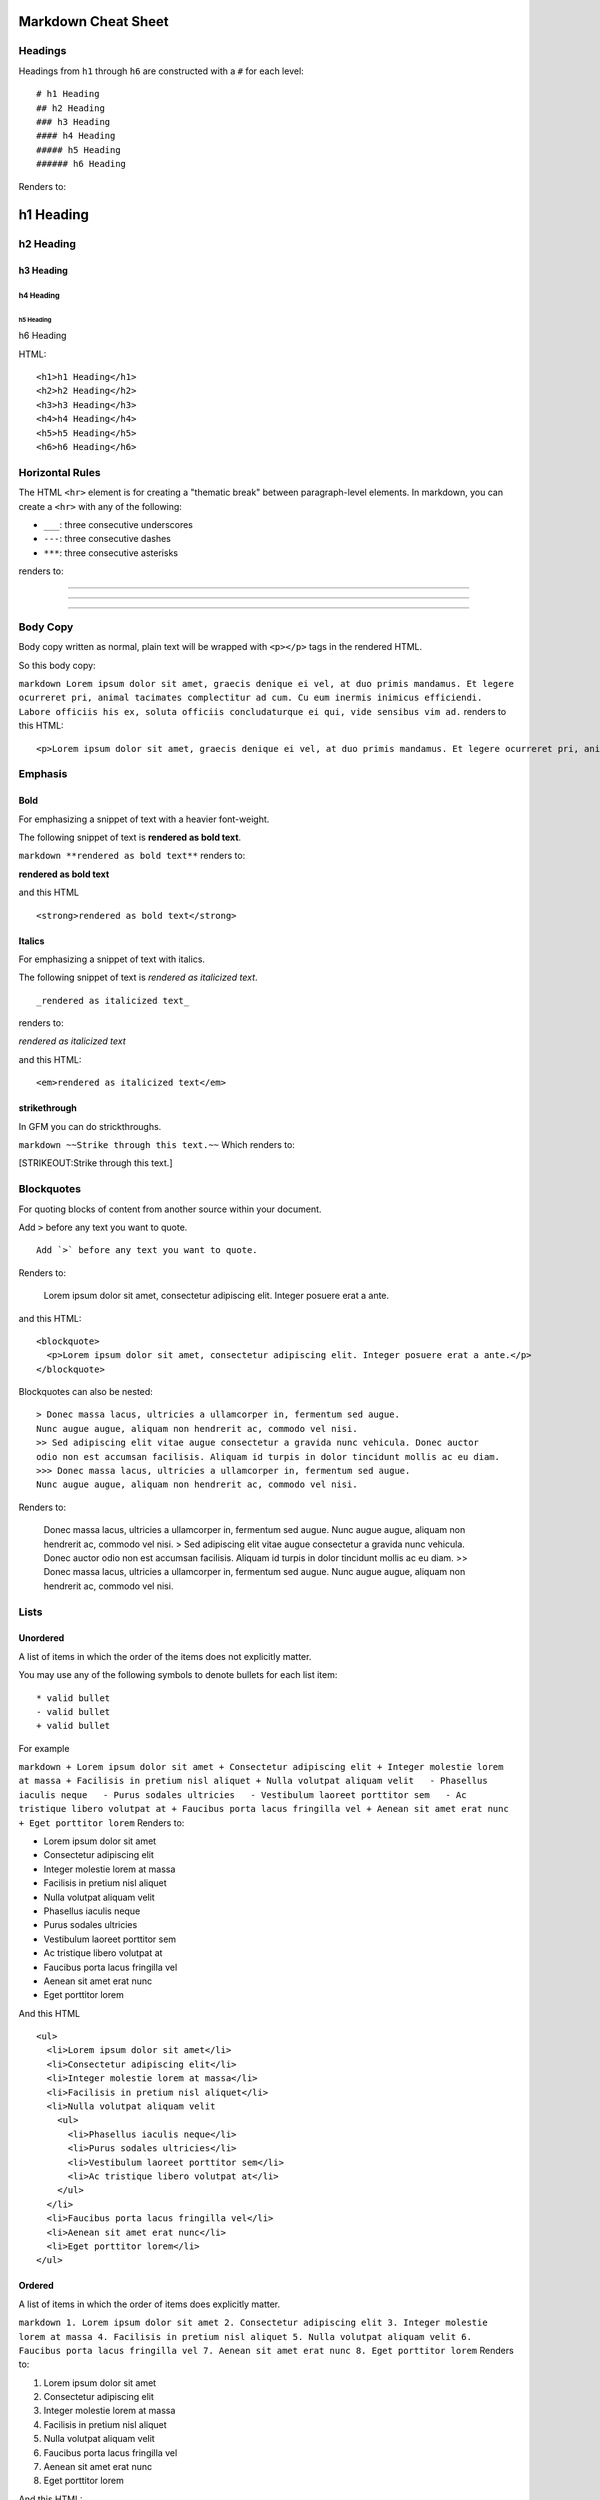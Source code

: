 Markdown Cheat Sheet
====================

Headings
--------

Headings from ``h1`` through ``h6`` are constructed with a ``#`` for
each level:

::

    # h1 Heading
    ## h2 Heading
    ### h3 Heading
    #### h4 Heading
    ##### h5 Heading
    ###### h6 Heading

Renders to:

h1 Heading
==========

h2 Heading
----------

h3 Heading
~~~~~~~~~~

h4 Heading
^^^^^^^^^^

h5 Heading
''''''''''

h6 Heading
          

HTML:

::

    <h1>h1 Heading</h1>
    <h2>h2 Heading</h2>
    <h3>h3 Heading</h3>
    <h4>h4 Heading</h4>
    <h5>h5 Heading</h5>
    <h6>h6 Heading</h6>

Horizontal Rules
----------------

The HTML ``<hr>`` element is for creating a "thematic break" between
paragraph-level elements. In markdown, you can create a ``<hr>`` with
any of the following:

-  ``___``: three consecutive underscores
-  ``---``: three consecutive dashes
-  ``***``: three consecutive asterisks

renders to:

--------------

--------------

--------------

Body Copy
---------

Body copy written as normal, plain text will be wrapped with ``<p></p>``
tags in the rendered HTML.

So this body copy:

``markdown Lorem ipsum dolor sit amet, graecis denique ei vel, at duo primis mandamus. Et legere ocurreret pri, animal tacimates complectitur ad cum. Cu eum inermis inimicus efficiendi. Labore officiis his ex, soluta officiis concludaturque ei qui, vide sensibus vim ad.``
renders to this HTML:

::

    <p>Lorem ipsum dolor sit amet, graecis denique ei vel, at duo primis mandamus. Et legere ocurreret pri, animal tacimates complectitur ad cum. Cu eum inermis inimicus efficiendi. Labore officiis his ex, soluta officiis concludaturque ei qui, vide sensibus vim ad.</p>

Emphasis
--------

Bold
~~~~

For emphasizing a snippet of text with a heavier font-weight.

The following snippet of text is **rendered as bold text**.

``markdown **rendered as bold text**`` renders to:

**rendered as bold text**

and this HTML

::

    <strong>rendered as bold text</strong>

Italics
~~~~~~~

For emphasizing a snippet of text with italics.

The following snippet of text is *rendered as italicized text*.

::

    _rendered as italicized text_

renders to:

*rendered as italicized text*

and this HTML:

::

    <em>rendered as italicized text</em>

strikethrough
~~~~~~~~~~~~~

In GFM you can do strickthroughs.

``markdown ~~Strike through this text.~~`` Which renders to:

[STRIKEOUT:Strike through this text.]

Blockquotes
-----------

For quoting blocks of content from another source within your document.

Add ``>`` before any text you want to quote.

::

    Add `>` before any text you want to quote. 

Renders to:

    Lorem ipsum dolor sit amet, consectetur adipiscing elit. Integer
    posuere erat a ante.

and this HTML:

::

    <blockquote>
      <p>Lorem ipsum dolor sit amet, consectetur adipiscing elit. Integer posuere erat a ante.</p>
    </blockquote>

Blockquotes can also be nested:

::

    > Donec massa lacus, ultricies a ullamcorper in, fermentum sed augue. 
    Nunc augue augue, aliquam non hendrerit ac, commodo vel nisi. 
    >> Sed adipiscing elit vitae augue consectetur a gravida nunc vehicula. Donec auctor 
    odio non est accumsan facilisis. Aliquam id turpis in dolor tincidunt mollis ac eu diam.
    >>> Donec massa lacus, ultricies a ullamcorper in, fermentum sed augue. 
    Nunc augue augue, aliquam non hendrerit ac, commodo vel nisi. 

Renders to:

    Donec massa lacus, ultricies a ullamcorper in, fermentum sed augue.
    Nunc augue augue, aliquam non hendrerit ac, commodo vel nisi. > Sed
    adipiscing elit vitae augue consectetur a gravida nunc vehicula.
    Donec auctor odio non est accumsan facilisis. Aliquam id turpis in
    dolor tincidunt mollis ac eu diam. >> Donec massa lacus, ultricies a
    ullamcorper in, fermentum sed augue. Nunc augue augue, aliquam non
    hendrerit ac, commodo vel nisi.

Lists
-----

Unordered
~~~~~~~~~

A list of items in which the order of the items does not explicitly
matter.

You may use any of the following symbols to denote bullets for each list
item:

::

    * valid bullet
    - valid bullet
    + valid bullet

For example

``markdown + Lorem ipsum dolor sit amet + Consectetur adipiscing elit + Integer molestie lorem at massa + Facilisis in pretium nisl aliquet + Nulla volutpat aliquam velit   - Phasellus iaculis neque   - Purus sodales ultricies   - Vestibulum laoreet porttitor sem   - Ac tristique libero volutpat at + Faucibus porta lacus fringilla vel + Aenean sit amet erat nunc + Eget porttitor lorem``
Renders to:

-  Lorem ipsum dolor sit amet
-  Consectetur adipiscing elit
-  Integer molestie lorem at massa
-  Facilisis in pretium nisl aliquet
-  Nulla volutpat aliquam velit
-  Phasellus iaculis neque
-  Purus sodales ultricies
-  Vestibulum laoreet porttitor sem
-  Ac tristique libero volutpat at
-  Faucibus porta lacus fringilla vel
-  Aenean sit amet erat nunc
-  Eget porttitor lorem

And this HTML

::

    <ul>
      <li>Lorem ipsum dolor sit amet</li>
      <li>Consectetur adipiscing elit</li>
      <li>Integer molestie lorem at massa</li>
      <li>Facilisis in pretium nisl aliquet</li>
      <li>Nulla volutpat aliquam velit
        <ul>
          <li>Phasellus iaculis neque</li>
          <li>Purus sodales ultricies</li>
          <li>Vestibulum laoreet porttitor sem</li>
          <li>Ac tristique libero volutpat at</li>
        </ul>
      </li>
      <li>Faucibus porta lacus fringilla vel</li>
      <li>Aenean sit amet erat nunc</li>
      <li>Eget porttitor lorem</li>
    </ul>

Ordered
~~~~~~~

A list of items in which the order of items does explicitly matter.

``markdown 1. Lorem ipsum dolor sit amet 2. Consectetur adipiscing elit 3. Integer molestie lorem at massa 4. Facilisis in pretium nisl aliquet 5. Nulla volutpat aliquam velit 6. Faucibus porta lacus fringilla vel 7. Aenean sit amet erat nunc 8. Eget porttitor lorem``
Renders to:

1. Lorem ipsum dolor sit amet
2. Consectetur adipiscing elit
3. Integer molestie lorem at massa
4. Facilisis in pretium nisl aliquet
5. Nulla volutpat aliquam velit
6. Faucibus porta lacus fringilla vel
7. Aenean sit amet erat nunc
8. Eget porttitor lorem

And this HTML:

::

    <ol>
      <li>Lorem ipsum dolor sit amet</li>
      <li>Consectetur adipiscing elit</li>
      <li>Integer molestie lorem at massa</li>
      <li>Facilisis in pretium nisl aliquet</li>
      <li>Nulla volutpat aliquam velit</li>
      <li>Faucibus porta lacus fringilla vel</li>
      <li>Aenean sit amet erat nunc</li>
      <li>Eget porttitor lorem</li>
    </ol>

**TIP**: If you just use ``1.`` for each number, GitHub will
automatically number each item. For example:

::

    1. Lorem ipsum dolor sit amet
    1. Consectetur adipiscing elit
    1. Integer molestie lorem at massa
    1. Facilisis in pretium nisl aliquet
    1. Nulla volutpat aliquam velit
    1. Faucibus porta lacus fringilla vel
    1. Aenean sit amet erat nunc
    1. Eget porttitor lorem

Renders to:

1. Lorem ipsum dolor sit amet
2. Consectetur adipiscing elit
3. Integer molestie lorem at massa
4. Facilisis in pretium nisl aliquet
5. Nulla volutpat aliquam velit
6. Faucibus porta lacus fringilla vel
7. Aenean sit amet erat nunc
8. Eget porttitor lorem

Code
----

Inline code
~~~~~~~~~~~

Wrap inline snippets of code with `````.

For example, ``<section></section>`` should be wrapped as "inline".

::

    For example, `<section></section>` should be wrapped as "inline".

Indented code
~~~~~~~~~~~~~

Or indent several lines of code by at least four spaces, as in:

::

        // Some comments
        line 1 of code
        line 2 of code
        line 3 of code

::

    // Some comments
    line 1 of code
    line 2 of code
    line 3 of code

Block code "fences"
~~~~~~~~~~~~~~~~~~~

Use "fences" ``````` to block in multiple lines of code.

.. raw:: html

   <pre>
   ``` html
   Sample text here...
   ```
   </pre>

::

    Sample text here...

HTML:

::

    <pre>
      <p>Sample text here...</p>
    </pre>

Syntax highlighting
~~~~~~~~~~~~~~~~~~~

GFM, or "GitHub Flavored Markdown" also supports syntax highlighting. To
activate it, simply add the file extension of the language you want to
use directly after the first code "fence", ````` js``, and syntax
highlighting will automatically be applied in the rendered HTML. For
example, to apply syntax highlighting to JavaScript code:

.. raw:: html

   <pre>
   ``` javascript
   grunt.initConfig({
     assemble: {
       options: {
         assets: 'docs/assets',
         data: 'src/data/*.{json,yml}',
         helpers: 'src/custom-helpers.js',
         partials: ['src/partials/**/*.{hbs,md}']
       },
       pages: {
         options: {
           layout: 'default.hbs'
         },
         files: {
           './': ['src/templates/pages/index.hbs']
         }
       }
     }
   };
   ```
   </pre>

Renders to:

::

    grunt.initConfig({
      assemble: {
        options: {
          assets: 'docs/assets',
          data: 'src/data/*.{json,yml}',
          helpers: 'src/custom-helpers.js',
          partials: ['src/partials/**/*.{hbs,md}']
        },
        pages: {
          options: {
            layout: 'default.hbs'
          },
          files: {
            './': ['src/templates/pages/index.hbs']
          }
        }
      }
    };

And this complicated HTML:

::

    <div class="highlight"><pre><span class="nx">grunt</span><span class="p">.</span><span class="nx">initConfig</span><span class="p">({</span>
      <span class="nx">assemble</span><span class="o">:</span> <span class="p">{</span>
        <span class="nx">options</span><span class="o">:</span> <span class="p">{</span>
          <span class="nx">assets</span><span class="o">:</span> <span class="s1">'docs/assets'</span><span class="p">,</span>
          <span class="nx">data</span><span class="o">:</span> <span class="s1">'src/data/*.{json,yml}'</span><span class="p">,</span>
          <span class="nx">helpers</span><span class="o">:</span> <span class="s1">'src/custom-helpers.js'</span><span class="p">,</span>
          <span class="nx">partials</span><span class="o">:</span> <span class="p">[</span><span class="s1">'src/partials/**/*.{hbs,md}'</span><span class="p">]</span>
        <span class="p">},</span>
        <span class="nx">pages</span><span class="o">:</span> <span class="p">{</span>
          <span class="nx">options</span><span class="o">:</span> <span class="p">{</span>
            <span class="nx">layout</span><span class="o">:</span> <span class="s1">'default.hbs'</span>
          <span class="p">},</span>
          <span class="nx">files</span><span class="o">:</span> <span class="p">{</span>
            <span class="s1">'./'</span><span class="o">:</span> <span class="p">[</span><span class="s1">'src/templates/pages/index.hbs'</span><span class="p">]</span>
          <span class="p">}</span>
        <span class="p">}</span>
      <span class="p">}</span>
    <span class="p">};</span>
    </pre></div>

Tables
------

Tables are created by adding pipes as dividers between each cell, and by
adding a line of dashes (also separated by bars) beneath the header.
Note that the pipes do not need to be vertically aligned.

::

    | Option | Description |
    | ------ | ----------- |
    | data   | path to data files to supply the data that will be passed into templates. |
    | engine | engine to be used for processing templates. Handlebars is the default. |
    | ext    | extension to be used for dest files. |

Renders to:

\| Option \| Description \| \| ------ \| ----------- \| \| data \| path
to data files to supply the data that will be passed into templates. \|
\| engine \| engine to be used for processing templates. Handlebars is
the default. \| \| ext \| extension to be used for dest files. \|

And this HTML:

::

    <table>
      <tr>
        <th>Option</th>
        <th>Description</th>
      </tr>
      <tr>
        <td>data</td>
        <td>path to data files to supply the data that will be passed into templates.</td>
      </tr>
      <tr>
        <td>engine</td>
        <td>engine to be used for processing templates. Handlebars is the default.</td>
      </tr>
      <tr>
        <td>ext</td>
        <td>extension to be used for dest files.</td>
      </tr>
    </table>

Right aligned text
~~~~~~~~~~~~~~~~~~

Adding a colon on the right side of the dashes below any heading will
right align text for that column.

::

    | Option | Description |
    | ------:| -----------:|
    | data   | path to data files to supply the data that will be passed into templates. |
    | engine | engine to be used for processing templates. Handlebars is the default. |
    | ext    | extension to be used for dest files. |

\| Option \| Description \| \| ------:\| -----------:\| \| data \| path
to data files to supply the data that will be passed into templates. \|
\| engine \| engine to be used for processing templates. Handlebars is
the default. \| \| ext \| extension to be used for dest files. \|

Links
-----

Basic link
~~~~~~~~~~

::

    [Assemble](http://assemble.io)

Renders to (hover over the link, there is no tooltip):

`Assemble <http://assemble.io>`_

HTML:

::

    <a href="http://assemble.io">Assemble</a>

Add a title
~~~~~~~~~~~

::

    [Upstage](https://github.com/upstage/ "Visit Upstage!")

Renders to (hover over the link, there should be a tooltip):

`Upstage <https://github.com/upstage/>`_

HTML:

::

    <a href="https://github.com/upstage/" title="Visit Upstage!">Upstage</a>

Named Anchors
~~~~~~~~~~~~~

Named anchors enable you to jump to the specified anchor point on the
same page. For example, each of these chapters:

``markdown # Table of Contents   * [Chapter 1](#chapter-1)   * [Chapter 2](#chapter-2)   * [Chapter 3](#chapter-3)``
will jump to these sections:

\`\`\`markdown ## Chapter 1 Content for chapter one.

Chapter 2 
----------

Content for chapter one.

Chapter 3 
----------

Content for chapter one. \`\`\` **NOTE** that specific placement of the
anchor tag seems to be arbitrary. They are placed inline here since it
seems to be unobtrusive, and it works.

Images
------

Images have a similar syntax to links but include a preceding
exclamation point.

``markdown ![Minion](http://octodex.github.com/images/minion.png)``
|Minion|

or
``markdown ![Alt text](http://octodex.github.com/images/stormtroopocat.jpg "The Stormtroopocat")``
|Alt text|

Like links, Images also have a footnote style syntax

``markdown ![Alt text][id]`` |image2|

With a reference later in the document defining the URL location:

::

    [id]: http://octodex.github.com/images/dojocat.jpg  "The Dojocat"

.. |Minion| image:: http://octodex.github.com/images/minion.png
.. |Alt
text| image:: http://octodex.github.com/images/stormtroopocat.jpg
.. |image2| image:: http://octodex.github.com/images/dojocat.jpg
